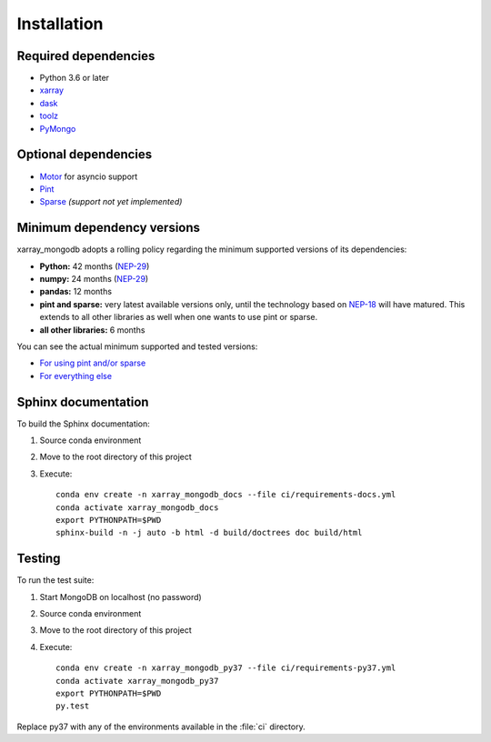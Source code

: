Installation
============

.. _dependencies:

Required dependencies
---------------------
- Python 3.6 or later
- `xarray <http://xarray.pydata.org>`_
- `dask <https://dask.org/>`_
- `toolz <https://toolz.readthedocs.io/>`_
- `PyMongo <https://api.mongodb.com/python/current/>`_


Optional dependencies
---------------------
- `Motor <https://motor.readthedocs.io//>`_ for asyncio support
- `Pint <https://pint.readthedocs.io/en/0.9/>`_
- `Sparse <https://sparse.pydata.org/en/latest/>`_ *(support not yet implemented)*


.. _mindeps_policy:

Minimum dependency versions
---------------------------
xarray_mongodb adopts a rolling policy regarding the minimum supported versions of its
dependencies:

- **Python:** 42 months
  (`NEP-29 <https://numpy.org/neps/nep-0029-deprecation_policy.html>`_)
- **numpy:** 24 months
  (`NEP-29 <https://numpy.org/neps/nep-0029-deprecation_policy.html>`_)
- **pandas:** 12 months
- **pint and sparse:** very latest available versions only, until the technology based
  on `NEP-18 <https://numpy.org/neps/nep-0018-array-function-protocol.html>`_ will have
  matured. This extends to all other libraries as well when one wants to use pint or
  sparse.
- **all other libraries:** 6 months

You can see the actual minimum supported and tested versions:

- `For using pint and/or sparse
  <https://github.com/AmphoraInc/xarray_mongodb/blob/master/ci/requirements-py36-min-nep18.yml>`_
- `For everything else
  <https://github.com/AmphoraInc/xarray_mongodb/blob/master/ci/requirements-py36-min-all-deps.yml>`_


.. _build_sphinx:

Sphinx documentation
--------------------
To build the Sphinx documentation:

1. Source conda environment
2. Move to the root directory of this project
3. Execute::

     conda env create -n xarray_mongodb_docs --file ci/requirements-docs.yml
     conda activate xarray_mongodb_docs
     export PYTHONPATH=$PWD
     sphinx-build -n -j auto -b html -d build/doctrees doc build/html


.. _run_tests:

Testing
-------
To run the test suite:

1. Start MongoDB on localhost (no password)
2. Source conda environment
3. Move to the root directory of this project
4. Execute::

     conda env create -n xarray_mongodb_py37 --file ci/requirements-py37.yml
     conda activate xarray_mongodb_py37
     export PYTHONPATH=$PWD
     py.test

Replace py37 with any of the environments available in the :file:`ci`
directory.
